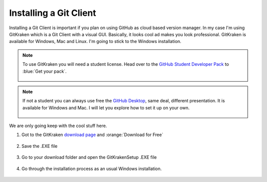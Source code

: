 ************************
Installing a Git Client
************************

Installing a Git Client is important if you plan on using GitHub as cloud based version manager. In my case I'm using GitKraken which is a Git Client with a visual GUI. Basically, it looks cool ad makes you look professional. GitKraken is available for Windows, Mac and Linux. I'm going to stick to the Windows installation.

.. Note::
	To use GitKraken you will need a student license. Head over to the `GitHub Student Developer Pack <https://education.github.com/pack?utm_source=github+gitkraken>`_ to :blue:`Get your pack`.
	
		.. image:: images/gitclient-student.png
		   :class: screenshot
	
.. Note::
	If not a student you can always use free the `GitHub Desktop <https://desktop.github.com/>`_, same deal, different presentation. It is available for Windows and Mac. I will let you explore how to set it up on your own.
	
		.. image:: images/gitclient-gitdesktop.png
			:class: screenshot

We are only going keep with the cool stuff here.

#. Got to the GitKraken `download page <https://www.gitkraken.com/git-client>`_ and :orange:`Download for Free`

		.. image:: images/gitclient-krakendownload.png
		   :class: screenshot

#. Save the .EXE file

	.. image:: images/gitclient-save.png
	   :class: screenshot
   
#. Go to your download folder and open the GitKrakenSetup .EXE file

	.. image:: images/gitclient-krakenexe.png
	   :class: screenshot
   
#. Go through the installation process as an usual Windows installation.

	.. image:: images/gitclient-installation.png
	   :class: screenshot